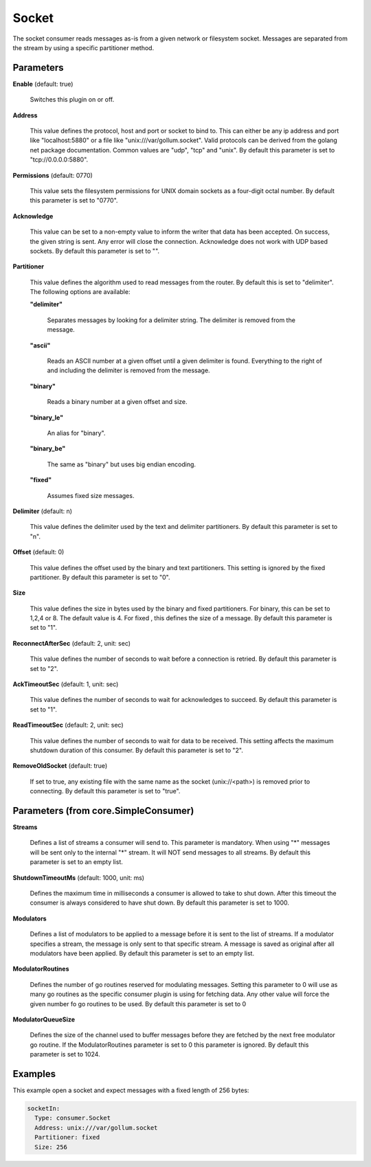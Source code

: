 .. Autogenerated by Gollum RST generator (docs/generator/*.go)

Socket
======

The socket consumer reads messages as-is from a given network or filesystem
socket. Messages are separated from the stream by using a specific partitioner
method.




Parameters
----------

**Enable** (default: true)

  Switches this plugin on or off.
  

**Address**

  This value defines the protocol, host and port or socket to bind to.
  This can either be any ip address and port like "localhost:5880" or a file
  like "unix:///var/gollum.socket". Valid protocols can be derived from the
  golang net package documentation. Common values are "udp", "tcp" and "unix".
  By default this parameter is set to "tcp://0.0.0.0:5880".
  
  

**Permissions** (default: 0770)

  This value sets the filesystem permissions for UNIX domain
  sockets as a four-digit octal number.
  By default this parameter is set to "0770".
  
  

**Acknowledge**

  This value can be set to a non-empty value to inform the writer
  that data has been accepted. On success, the given string is sent. Any error
  will close the connection. Acknowledge does not work with UDP based sockets.
  By default this parameter is set to "".
  
  

**Partitioner**

  This value defines the algorithm used to read messages from the
  router. By default this is set to "delimiter". The following options are available:
  
  

  **"delimiter"**

    Separates messages by looking for a delimiter string.
    The delimiter is removed from the message.
    
    

  **"ascii"**

    Reads an ASCII number at a given offset until a given delimiter is found.
    Everything to the right of and including the delimiter is removed from the message.
    
    

  **"binary"**

    Reads a binary number at a given offset and size.
    
    

  **"binary_le"**

    An alias for "binary".
    
    

  **"binary_be"**

    The same as "binary" but uses big endian encoding.
    
    

  **"fixed"**

    Assumes fixed size messages.
    
    

**Delimiter** (default: \n)

  This value defines the delimiter used by the text and delimiter
  partitioners.
  By default this parameter is set to "\n".
  
  

**Offset** (default: 0)

  This value defines the offset used by the binary and text partitioners.
  This setting is ignored by the fixed partitioner.
  By default this parameter is set to "0".
  
  

**Size**

  This value defines the size in bytes used by the binary and fixed
  partitioners. For binary, this can be set to 1,2,4 or 8. The default value
  is 4. For fixed , this defines the size of a message. By default this parameter
  is set to "1".
  
  

**ReconnectAfterSec** (default: 2, unit: sec)

  This value defines the number of seconds to wait before a
  connection is retried.
  By default this parameter is set to "2".
  
  

**AckTimeoutSec** (default: 1, unit: sec)

  This value defines the number of seconds to wait for acknowledges
  to succeed.
  By default this parameter is set to "1".
  
  

**ReadTimeoutSec** (default: 2, unit: sec)

  This value defines the number of seconds to wait for data
  to be received. This setting affects the maximum shutdown duration of this consumer.
  By default this parameter is set to "2".
  
  

**RemoveOldSocket** (default: true)

  If set to true, any existing file with the same name as the
  socket (unix://<path>) is removed prior to connecting.
  By default this parameter is set to "true".
  
  

Parameters (from core.SimpleConsumer)
-------------------------------------

**Streams**

  Defines a list of streams a consumer will send to. This parameter
  is mandatory. When using "*" messages will be sent only to the internal "*"
  stream. It will NOT send messages to all streams.
  By default this parameter is set to an empty list.
  
  

**ShutdownTimeoutMs** (default: 1000, unit: ms)

  Defines the maximum time in milliseconds a consumer is
  allowed to take to shut down. After this timeout the consumer is always
  considered to have shut down.
  By default this parameter is set to 1000.
  
  

**Modulators**

  Defines a list of modulators to be applied to a message before
  it is sent to the list of streams. If a modulator specifies a stream, the
  message is only sent to that specific stream. A message is saved as original
  after all modulators have been applied.
  By default this parameter is set to an empty list.
  
  

**ModulatorRoutines**

  Defines the number of go routines reserved for
  modulating messages. Setting this parameter to 0 will use as many go routines
  as the specific consumer plugin is using for fetching data. Any other value
  will force the given number fo go routines to be used.
  By default this parameter is set to 0
  
  

**ModulatorQueueSize**

  Defines the size of the channel used to buffer messages
  before they are fetched by the next free modulator go routine. If the
  ModulatorRoutines parameter is set to 0 this parameter is ignored.
  By default this parameter is set to 1024.
  
  

Examples
--------

This example open a socket and expect messages with a fixed length of 256 bytes:

.. code-block:: yaml

	 socketIn:
	   Type: consumer.Socket
	   Address: unix:///var/gollum.socket
	   Partitioner: fixed
	   Size: 256





